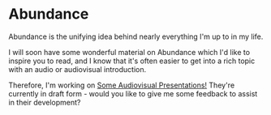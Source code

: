 * Abundance

Abundance is the unifying idea behind nearly everything I'm up to in my life.

I will soon have some wonderful material on Abundance which I'd like to
inspire you to read, and I know that it's often easier to get into a rich
topic with an audio or audiovisual introduction.

Therefore, I'm working on [[file:Presentations/README.org][Some Audiovisual Presentations!]] They're currently in
draft form - would you like to give me some feedback to assist in their
development?
